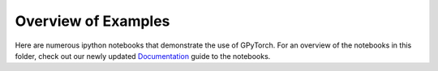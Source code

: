 Overview of Examples
=====================

Here are numerous ipython notebooks that demonstrate the use of GPyTorch. For an overview of the notebooks in this folder, check out our newly updated `Documentation`_ guide to the notebooks.

.. _Documentation:
  https://lbai-push.readthedocs.io/en/latest/
